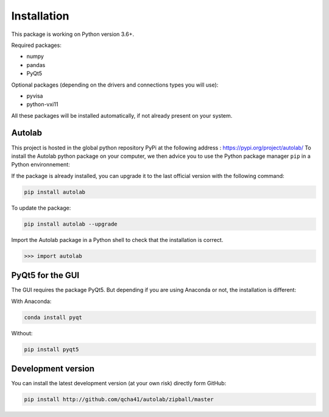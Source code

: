 Installation
============

This package is working on Python version 3.6+.

Required packages:

* numpy
* pandas
* PyQt5

Optional packages (depending on the drivers and connections types you will use):

* pyvisa
* python-vxi11

All these packages will be installed automatically, if not already present on your system.


Autolab
-------

This project is hosted in the global python repository PyPi at the following address : https://pypi.org/project/autolab/
To install the Autolab python package on your computer, we then advice you to use the Python package manager ``pip`` in a Python environnement:	
	
If the package is already installed, you can upgrade it to the last official version with the following command:

.. code-block:: none

	pip install autolab
	
To update the package:

.. code-block:: none

	pip install autolab --upgrade
	
Import the Autolab package in a Python shell to check that the installation is correct.

.. code-block:: python

	>>> import autolab
	
	
PyQt5 for the GUI
-----------------

The GUI requires the package PyQt5. But depending if you are using Anaconda or not, the installation is different:

With Anaconda:

.. code-block:: none

	conda install pyqt
	
Without:

.. code-block:: none

	pip install pyqt5
	
	
Development version
-------------------

You can install the latest development version (at your own risk) directly form GitHub:

.. code-block:: none

	pip install http://github.com/qcha41/autolab/zipball/master
	



